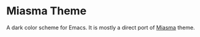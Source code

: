 * Miasma Theme
#+html: <a href="http://www.gnu.org/licenses/gpl-3.0.txt"><img alt="GPLv3" src="https://img.shields.io/badge/License-GPLv3-blue.svg"/></a>

A dark color scheme for Emacs. It is mostly a direct port of [[https://github.com/xero/miasma.nvim][Miasma]] theme.

